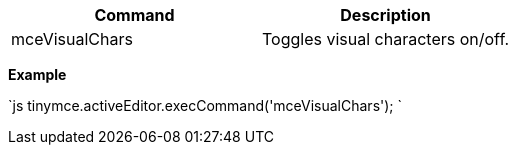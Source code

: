 |===
| Command | Description

| mceVisualChars
| Toggles visual characters on/off.
|===

*Example*

`js
tinymce.activeEditor.execCommand('mceVisualChars');
`
